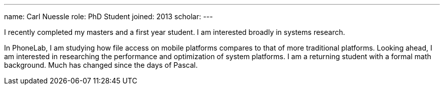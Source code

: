 ---
name: Carl Nuessle
role: PhD Student
joined: 2013
scholar:
---
[.lead]
I recently completed my masters and a first year student.  I am interested broadly in systems research.

In PhoneLab, I am studying how file access on mobile platforms compares to that of more traditional platforms.
Looking ahead, I am interested in researching the performance and optimization of system platforms.  I am a
returning student with a formal math background.  Much has changed since the days of Pascal.

